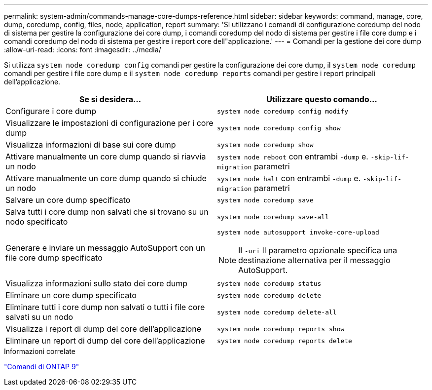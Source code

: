 ---
permalink: system-admin/commands-manage-core-dumps-reference.html 
sidebar: sidebar 
keywords: command, manage, core, dump, coredump, config, files, node, application, report 
summary: 'Si utilizzano i comandi di configurazione coredump del nodo di sistema per gestire la configurazione dei core dump, i comandi coredump del nodo di sistema per gestire i file core dump e i comandi coredump del nodo di sistema per gestire i report core dell"applicazione.' 
---
= Comandi per la gestione dei core dump
:allow-uri-read: 
:icons: font
:imagesdir: ../media/


[role="lead"]
Si utilizza `system node coredump config` comandi per gestire la configurazione dei core dump, il `system node coredump` comandi per gestire i file core dump e il `system node coredump reports` comandi per gestire i report principali dell'applicazione.

|===
| Se si desidera... | Utilizzare questo comando... 


 a| 
Configurare i core dump
 a| 
`system node coredump config modify`



 a| 
Visualizzare le impostazioni di configurazione per i core dump
 a| 
`system node coredump config show`



 a| 
Visualizza informazioni di base sui core dump
 a| 
`system node coredump show`



 a| 
Attivare manualmente un core dump quando si riavvia un nodo
 a| 
`system node reboot` con entrambi `-dump` e. `-skip-lif-migration` parametri



 a| 
Attivare manualmente un core dump quando si chiude un nodo
 a| 
`system node halt` con entrambi `-dump` e. `-skip-lif-migration` parametri



 a| 
Salvare un core dump specificato
 a| 
`system node coredump save`



 a| 
Salva tutti i core dump non salvati che si trovano su un nodo specificato
 a| 
`system node coredump save-all`



 a| 
Generare e inviare un messaggio AutoSupport con un file core dump specificato
 a| 
`system node autosupport invoke-core-upload`

[NOTE]
====
Il `-uri` Il parametro opzionale specifica una destinazione alternativa per il messaggio AutoSupport.

====


 a| 
Visualizza informazioni sullo stato dei core dump
 a| 
`system node coredump status`



 a| 
Eliminare un core dump specificato
 a| 
`system node coredump delete`



 a| 
Eliminare tutti i core dump non salvati o tutti i file core salvati su un nodo
 a| 
`system node coredump delete-all`



 a| 
Visualizza i report di dump del core dell'applicazione
 a| 
`system node coredump reports show`



 a| 
Eliminare un report di dump del core dell'applicazione
 a| 
`system node coredump reports delete`

|===
.Informazioni correlate
http://docs.netapp.com/ontap-9/topic/com.netapp.doc.dot-cm-cmpr/GUID-5CB10C70-AC11-41C0-8C16-B4D0DF916E9B.html["Comandi di ONTAP 9"^]
